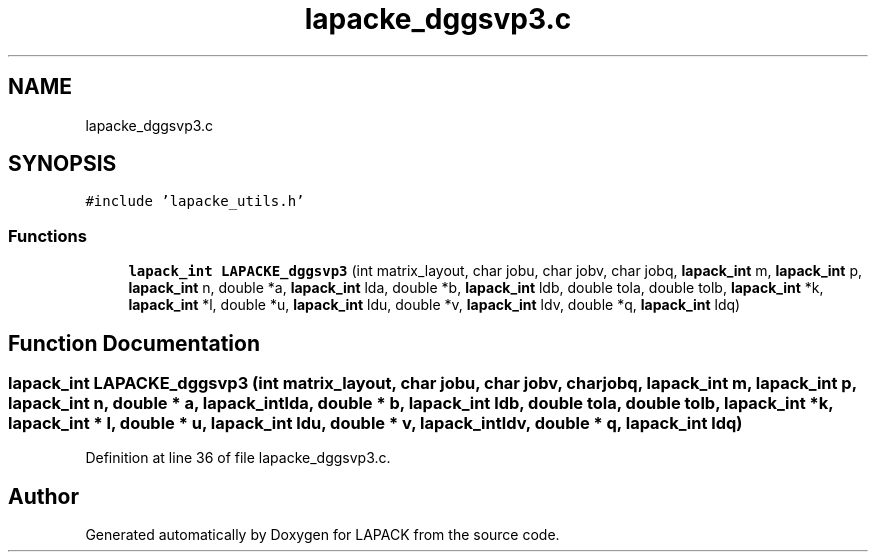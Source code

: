.TH "lapacke_dggsvp3.c" 3 "Tue Nov 14 2017" "Version 3.8.0" "LAPACK" \" -*- nroff -*-
.ad l
.nh
.SH NAME
lapacke_dggsvp3.c
.SH SYNOPSIS
.br
.PP
\fC#include 'lapacke_utils\&.h'\fP
.br

.SS "Functions"

.in +1c
.ti -1c
.RI "\fBlapack_int\fP \fBLAPACKE_dggsvp3\fP (int matrix_layout, char jobu, char jobv, char jobq, \fBlapack_int\fP m, \fBlapack_int\fP p, \fBlapack_int\fP n, double *a, \fBlapack_int\fP lda, double *b, \fBlapack_int\fP ldb, double tola, double tolb, \fBlapack_int\fP *k, \fBlapack_int\fP *l, double *u, \fBlapack_int\fP ldu, double *v, \fBlapack_int\fP ldv, double *q, \fBlapack_int\fP ldq)"
.br
.in -1c
.SH "Function Documentation"
.PP 
.SS "\fBlapack_int\fP LAPACKE_dggsvp3 (int matrix_layout, char jobu, char jobv, char jobq, \fBlapack_int\fP m, \fBlapack_int\fP p, \fBlapack_int\fP n, double * a, \fBlapack_int\fP lda, double * b, \fBlapack_int\fP ldb, double tola, double tolb, \fBlapack_int\fP * k, \fBlapack_int\fP * l, double * u, \fBlapack_int\fP ldu, double * v, \fBlapack_int\fP ldv, double * q, \fBlapack_int\fP ldq)"

.PP
Definition at line 36 of file lapacke_dggsvp3\&.c\&.
.SH "Author"
.PP 
Generated automatically by Doxygen for LAPACK from the source code\&.
